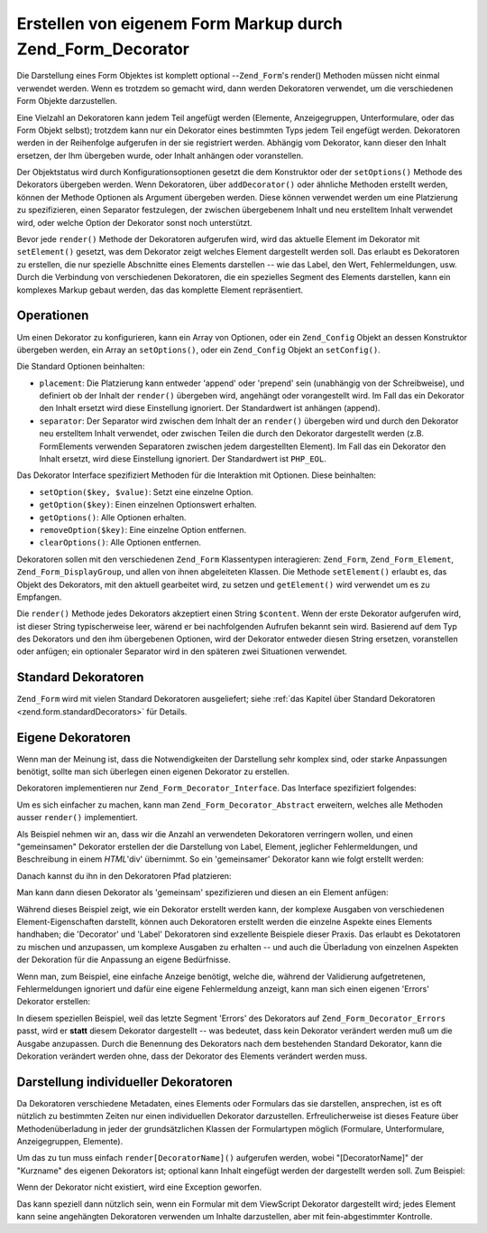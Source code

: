 .. _zend.form.decorators:

Erstellen von eigenem Form Markup durch Zend_Form_Decorator
===========================================================

Die Darstellung eines Form Objektes ist komplett optional --``Zend_Form``'s render() Methoden müssen nicht einmal
verwendet werden. Wenn es trotzdem so gemacht wird, dann werden Dekoratoren verwendet, um die verschiedenen Form
Objekte darzustellen.

Eine Vielzahl an Dekoratoren kann jedem Teil angefügt werden (Elemente, Anzeigegruppen, Unterformulare, oder das
Form Objekt selbst); trotzdem kann nur ein Dekorator eines bestimmten Typs jedem Teil engefügt werden. Dekoratoren
werden in der Reihenfolge aufgerufen in der sie registriert werden. Abhängig vom Dekorator, kann dieser den Inhalt
ersetzen, der Ihm übergeben wurde, oder Inhalt anhängen oder voranstellen.

Der Objektstatus wird durch Konfigurationsoptionen gesetzt die dem Konstruktor oder der ``setOptions()`` Methode
des Dekorators übergeben werden. Wenn Dekoratoren, über ``addDecorator()`` oder ähnliche Methoden erstellt
werden, können der Methode Optionen als Argument übergeben werden. Diese können verwendet werden um eine
Platzierung zu spezifizieren, einen Separator festzulegen, der zwischen übergebenem Inhalt und neu erstelltem
Inhalt verwendet wird, oder welche Option der Dekorator sonst noch unterstützt.

Bevor jede ``render()`` Methode der Dekoratoren aufgerufen wird, wird das aktuelle Element im Dekorator mit
``setElement()`` gesetzt, was dem Dekorator zeigt welches Element dargestellt werden soll. Das erlaubt es
Dekoratoren zu erstellen, die nur spezielle Abschnitte eines Elements darstellen -- wie das Label, den Wert,
Fehlermeldungen, usw. Durch die Verbindung von verschiedenen Dekoratoren, die ein spezielles Segment des Elements
darstellen, kann ein komplexes Markup gebaut werden, das das komplette Element repräsentiert.

.. _zend.form.decorators.operation:

Operationen
-----------

Um einen Dekorator zu konfigurieren, kann ein Array von Optionen, oder ein ``Zend_Config`` Objekt an dessen
Konstruktor übergeben werden, ein Array an ``setOptions()``, oder ein ``Zend_Config`` Objekt an ``setConfig()``.

Die Standard Optionen beinhalten:

- ``placement``: Die Platzierung kann entweder 'append' oder 'prepend' sein (unabhängig von der Schreibweise), und
  definiert ob der Inhalt der ``render()`` übergeben wird, angehängt oder vorangestellt wird. Im Fall das ein
  Dekorator den Inhalt ersetzt wird diese Einstellung ignoriert. Der Standardwert ist anhängen (append).

- ``separator``: Der Separator wird zwischen dem Inhalt der an ``render()`` übergeben wird und durch den Dekorator
  neu erstelltem Inhalt verwendet, oder zwischen Teilen die durch den Dekorator dargestellt werden (z.B.
  FormElements verwenden Separatoren zwischen jedem dargestellten Element). Im Fall das ein Dekorator den Inhalt
  ersetzt, wird diese Einstellung ignoriert. Der Standardwert ist ``PHP_EOL``.

Das Dekorator Interface spezifiziert Methoden für die Interaktion mit Optionen. Diese beinhalten:

- ``setOption($key, $value)``: Setzt eine einzelne Option.

- ``getOption($key)``: Einen einzelnen Optionswert erhalten.

- ``getOptions()``: Alle Optionen erhalten.

- ``removeOption($key)``: Eine einzelne Option entfernen.

- ``clearOptions()``: Alle Optionen entfernen.

Dekoratoren sollen mit den verschiedenen ``Zend_Form`` Klassentypen interagieren: ``Zend_Form``,
``Zend_Form_Element``, ``Zend_Form_DisplayGroup``, und allen von ihnen abgeleiteten Klassen. Die Methode
``setElement()`` erlaubt es, das Objekt des Dekorators, mit den aktuell gearbeitet wird, zu setzen und
``getElement()`` wird verwendet um es zu Empfangen.

Die ``render()`` Methode jedes Dekorators akzeptiert einen String ``$content``. Wenn der erste Dekorator aufgerufen
wird, ist dieser String typischerweise leer, wärend er bei nachfolgenden Aufrufen bekannt sein wird. Basierend auf
dem Typ des Dekorators und den ihm übergebenen Optionen, wird der Dekorator entweder diesen String ersetzen,
voranstellen oder anfügen; ein optionaler Separator wird in den späteren zwei Situationen verwendet.

.. _zend.form.decorators.standard:

Standard Dekoratoren
--------------------

``Zend_Form`` wird mit vielen Standard Dekoratoren ausgeliefert; siehe :ref:`das Kapitel über Standard Dekoratoren
<zend.form.standardDecorators>` für Details.

.. _zend.form.decorators.custom:

Eigene Dekoratoren
------------------

Wenn man der Meinung ist, dass die Notwendigkeiten der Darstellung sehr komplex sind, oder starke Anpassungen
benötigt, sollte man sich überlegen einen eigenen Dekorator zu erstellen.

Dekoratoren implementieren nur ``Zend_Form_Decorator_Interface``. Das Interface spezifiziert folgendes:

.. code-block:: php
   :linenos:

   interface Zend_Form_Decorator_Interface
   {
       public function __construct($options = null);
       public function setElement($element);
       public function getElement();
       public function setOptions(array $options);
       public function setConfig(Zend_Config $config);
       public function setOption($key, $value);
       public function getOption($key);
       public function getOptions();
       public function removeOption($key);
       public function clearOptions();
       public function render($content);
   }

Um es sich einfacher zu machen, kann man ``Zend_Form_Decorator_Abstract`` erweitern, welches alle Methoden ausser
``render()`` implementiert.

Als Beispiel nehmen wir an, dass wir die Anzahl an verwendeten Dekoratoren verringern wollen, und einen
"gemeinsamen" Dekorator erstellen der die Darstellung von Label, Element, jeglicher Fehlermeldungen, und
Beschreibung in einem *HTML*'div' übernimmt. So ein 'gemeinsamer' Dekorator kann wie folgt erstellt werden:

.. code-block:: php
   :linenos:

   class My_Decorator_Composite extends Zend_Form_Decorator_Abstract
   {
       public function buildLabel()
       {
           $element = $this->getElement();
           $label = $element->getLabel();
           if ($translator = $element->getTranslator()) {
               $label = $translator->translate($label);
           }
           if ($element->isRequired()) {
               $label .= '*';
           }
           $label .= ':';
           return $element->getView()
                          ->formLabel($element->getName(), $label);
       }

       public function buildInput()
       {
           $element = $this->getElement();
           $helper  = $element->helper;
           return $element->getView()->$helper(
               $element->getName(),
               $element->getValue(),
               $element->getAttribs(),
               $element->options
           );
       }

       public function buildErrors()
       {
           $element  = $this->getElement();
           $messages = $element->getMessages();
           if (empty($messages)) {
               return '';
           }
           return '<div class="errors">' .
                  $element->getView()->formErrors($messages) . '</div>';
       }

       public function buildDescription()
       {
           $element = $this->getElement();
           $desc    = $element->getDescription();
           if (empty($desc)) {
               return '';
           }
           return '<div class="description">' . $desc . '</div>';
       }

       public function render($content)
       {
           $element = $this->getElement();
           if (!$element instanceof Zend_Form_Element) {
               return $content;
           }
           if (null === $element->getView()) {
               return $content;
           }

           $separator = $this->getSeparator();
           $placement = $this->getPlacement();
           $label     = $this->buildLabel();
           $input     = $this->buildInput();
           $errors    = $this->buildErrors();
           $desc      = $this->buildDescription();

           $output = '<div class="form element">'
                   . $label
                   . $input
                   . $errors
                   . $desc
                   . '</div>';

           switch ($placement) {
               case (self::PREPEND):
                   return $output . $separator . $content;
               case (self::APPEND):
               default:
                   return $content . $separator . $output;
           }
       }
   }

Danach kannst du ihn in den Dekoratoren Pfad platzieren:

.. code-block:: php
   :linenos:

   // für ein Element:
   $element->addPrefixPath('My_Decorator',
                           'My/Decorator/',
                           'decorator');

   // für alle Elemente:
   $form->addElementPrefixPath('My_Decorator',
                               'My/Decorator/',
                               'decorator');

Man kann dann diesen Dekorator als 'gemeinsam' spezifizieren und diesen an ein Element anfügen:

.. code-block:: php
   :linenos:

   // Überschreibe existierende Dekoratoren mit diesem einzelnen:
   $element->setDecorators(array('Composite'));

Während dieses Beispiel zeigt, wie ein Dekorator erstellt werden kann, der komplexe Ausgaben von verschiedenen
Element-Eigenschaften darstellt, können auch Dekoratoren erstellt werden die einzelne Aspekte eines Elements
handhaben; die 'Decorator' und 'Label' Dekoratoren sind exzellente Beispiele dieser Praxis. Das erlaubt es
Dekotatoren zu mischen und anzupassen, um komplexe Ausgaben zu erhalten -- und auch die Überladung von einzelnen
Aspekten der Dekoration für die Anpassung an eigene Bedürfnisse.

Wenn man, zum Beispiel, eine einfache Anzeige benötigt, welche die, während der Validierung aufgetretenen,
Fehlermeldungen ignoriert und dafür eine eigene Fehlermeldung anzeigt, kann man sich einen eigenen 'Errors'
Dekorator erstellen:

.. code-block:: php
   :linenos:

   class My_Decorator_Errors
   {
       public function render($content = '')
       {
           $output = '<div class="errors">Der angegebene Wert war ungültig;
               bitte nochmals versuchen</div>';

           $placement = $this->getPlacement();
           $separator = $this->getSeparator();

           switch ($placement) {
               case 'PREPEND':
                   return $output . $separator . $content;
               case 'APPEND':
               default:
                   return $content . $separator . $output;
           }
       }
   }

In diesem speziellen Beispiel, weil das letzte Segment 'Errors' des Dekorators auf ``Zend_Form_Decorator_Errors``
passt, wird er **statt** diesem Dekorator dargestellt -- was bedeutet, dass kein Dekorator verändert werden muß
um die Ausgabe anzupassen. Durch die Benennung des Dekorators nach dem bestehenden Standard Dekorator, kann die
Dekoration verändert werden ohne, dass der Dekorator des Elements verändert werden muss.

.. _zend.form.decorators.individual:

Darstellung individueller Dekoratoren
-------------------------------------

Da Dekoratoren verschiedene Metadaten, eines Elements oder Formulars das sie darstellen, ansprechen, ist es oft
nützlich zu bestimmten Zeiten nur einen individuellen Dekorator darzustellen. Erfreulicherweise ist dieses Feature
über Methodenüberladung in jeder der grundsätzlichen Klassen der Formulartypen möglich (Formulare,
Unterformulare, Anzeigegruppen, Elemente).

Um das zu tun muss einfach ``render[DecoratorName]()`` aufgerufen werden, wobei "[DecoratorName]" der "Kurzname"
des eigenen Dekorators ist; optional kann Inhalt eingefügt werden der dargestellt werden soll. Zum Beispiel:

.. code-block:: php
   :linenos:

   // Nur den Label Dekorator des Elements darstellen:
   echo $element->renderLabel();

   //Nur die Anzeigegruppe Fieldset mit Inhalt darstellen:
   echo $group->renderFieldset('fieldset content');

   // Nur das HTML Tag des Forumars mit Inhalt darstellen:
   echo $form->renderHtmlTag('wrap this content');

Wenn der Dekorator nicht existiert, wird eine Exception geworfen.

Das kann speziell dann nützlich sein, wenn ein Formular mit dem ViewScript Dekorator dargestellt wird; jedes
Element kann seine angehängten Dekoratoren verwenden um Inhalte darzustellen, aber mit fein-abgestimmter
Kontrolle.


